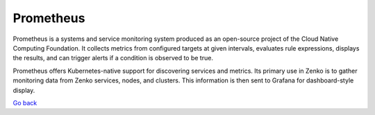 Prometheus
==========

Prometheus is a systems and service monitoring system produced as an
open-source project of the Cloud Native Computing Foundation. It
collects metrics from configured targets at given intervals, evaluates
rule expressions, displays the results, and can trigger alerts if a
condition is observed to be true.

Prometheus offers Kubernetes-native support for discovering services and
metrics. Its primary use in Zenko is to gather monitoring data from
Zenko services, nodes, and clusters. This information is then sent to
Grafana for dashboard-style display.

`Go back`_

.. _`Go back`: Software_Architecture.html
